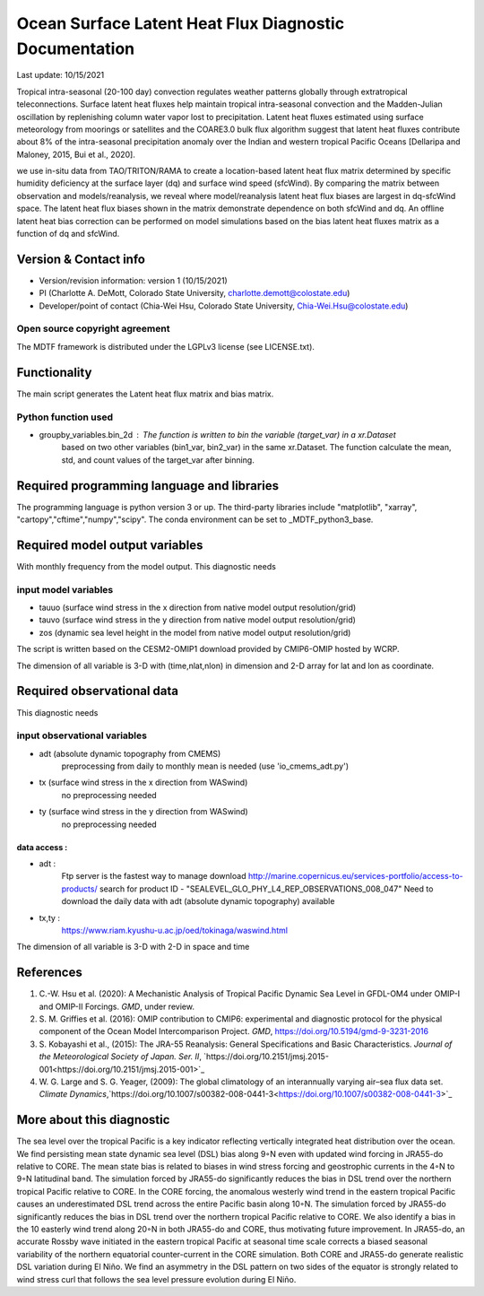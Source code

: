 .. This is a comment in RestructuredText format (two periods and a space).

.. Note that all "statements" and "paragraphs" need to be separated by a blank 
   line. This means the source code can be hard-wrapped to 80 columns for ease 
   of reading. Multi-line comments or commands like this need to be indented by
   exactly three spaces.

.. Underline with '='s to set top-level heading: 
   https://docutils.sourceforge.io/docs/user/rst/quickref.html#section-structure

Ocean Surface Latent Heat Flux Diagnostic Documentation 
================================

Last update: 10/15/2021

Tropical intra-seasonal (20-100 day) convection regulates weather patterns 
globally through extratropical teleconnections. Surface latent heat fluxes 
help maintain tropical intra-seasonal convection and the Madden-Julian 
oscillation by replenishing column water vapor lost to precipitation. 
Latent heat fluxes estimated using surface meteorology from moorings or 
satellites and the COARE3.0 bulk flux algorithm suggest that latent heat 
fluxes contribute about 8% of the intra-seasonal precipitation anomaly over 
the Indian and western tropical Pacific Oceans [Dellaripa and Maloney, 2015, 
Bui et al., 2020].

we use in-situ data from TAO/TRITON/RAMA to create a location-based latent 
heat flux matrix determined by specific humidity deficiency at the surface layer 
(dq) and surface wind speed (sfcWind). By comparing the matrix between observation 
and models/reanalysis, we reveal where model/reanalysis latent heat flux biases are 
largest in dq-sfcWind space. The latent heat flux biases shown in the matrix 
demonstrate dependence on both sfcWind and dq. An offline latent heat bias correction
can be performed on model simulations based on the bias latent heat fluxes matrix 
as a function of dq and sfcWind.

.. Underline with '-'s to make a second-level heading.

Version & Contact info
----------------------

.. '-' starts items in a bulleted list: 
   https://docutils.sourceforge.io/docs/user/rst/quickref.html#bullet-lists


- Version/revision information: version 1 (10/15/2021)
- PI (Charlotte A. DeMott, Colorado State University, charlotte.demott@colostate.edu)
- Developer/point of contact (Chia-Wei Hsu, Colorado State University, Chia-Wei.Hsu@colostate.edu)


.. Underline with '^'s to make a third-level heading.

Open source copyright agreement
^^^^^^^^^^^^^^^^^^^^^^^^^^^^^^^

The MDTF framework is distributed under the LGPLv3 license (see LICENSE.txt). 

Functionality
-------------

The main script generates the Latent heat flux matrix and bias matrix.

Python function used
^^^^^^^^^^^^^^^^^^^^^^^^^^^^^^^
- groupby_variables.bin_2d : The function is written to bin the variable (target_var) in a xr.Dataset
                             based on two other variables (bin1_var, bin2_var) in the same xr.Dataset. 
                             The function calculate the mean, std, and count values of the target_var 
                             after binning.


Required programming language and libraries
-------------------------------------------

The programming language is python version 3 or up. The third-party libraries
include "matplotlib", "xarray", "cartopy","cftime","numpy","scipy". The conda environment
can be set to _MDTF_python3_base.

Required model output variables
-------------------------------

With monthly frequency from the model output. This diagnostic needs

input model variables
^^^^^^^^^^^^^^^^^^^^^^^^^^^^^^^
- tauuo (surface wind stress in the x direction from native model output resolution/grid) 
- tauvo (surface wind stress in the y direction from native model output resolution/grid) 
- zos (dynamic sea level height in the model from native model output resolution/grid) 

The script is written based on the CESM2-OMIP1 download provided by CMIP6-OMIP 
hosted by WCRP.

The dimension of all variable is 3-D with (time,nlat,nlon) in dimension and 2-D 
array for lat and lon as coordinate.


Required observational data 
-------------------------------

This diagnostic needs

input observational variables
^^^^^^^^^^^^^^^^^^^^^^^^^^^^^^^
- adt (absolute dynamic topography from CMEMS)
    preprocessing from daily to monthly mean is needed (use 'io_cmems_adt.py')
- tx (surface wind stress in the x direction from WASwind)
    no preprocessing needed
- ty (surface wind stress in the y direction from WASwind)
    no preprocessing needed

data access :
**********************
     
- adt : 
    Ftp server is the fastest way to manage download
    `http://marine.copernicus.eu/services-portfolio/access-to-products/  <http://marine.copernicus.eu/services-portfolio/access-to-products/>`_
    search for product ID - "SEALEVEL_GLO_PHY_L4_REP_OBSERVATIONS_008_047"
    Need to download the daily data with adt (absolute dynamic topography) available 
    
- tx,ty :
    `https://www.riam.kyushu-u.ac.jp/oed/tokinaga/waswind.html  <https://www.riam.kyushu-u.ac.jp/oed/tokinaga/waswind.html>`_
    

The dimension of all variable is 3-D with 2-D in space and time

References
----------

.. Note this syntax, which sets the "anchor" for the hyperlink: two periods, one
   space, one underscore, the reference tag, and a colon, then a blank line.

.. _ref-Hsu: 
   
1. C.-W. Hsu et al. (2020): A Mechanistic Analysis of Tropical Pacific Dynamic 
   Sea Level in GFDL-OM4 under OMIP-I and OMIP-II Forcings. *GMD*, under review.
   
2. S. M. Griffies et al. (2016): OMIP contribution to CMIP6: experimental and 
   diagnostic protocol for the physical component of the Ocean Model Intercomparison 
   Project. *GMD*, `https://doi.org/10.5194/gmd-9-3231-2016 <https://doi.org/10.5194/gmd-9-3231-2016>`_
   
3. S. Kobayashi et al., (2015): The JRA-55 Reanalysis: General Specifications and Basic Characteristics.
   *Journal of the Meteorological Society of Japan. Ser. II*, 
   `https://doi.org/10.2151/jmsj.2015-001<https://doi.org/10.2151/jmsj.2015-001>`_ 
   
4. W. G. Large and S. G. Yeager, (2009): The global climatology of an interannually varying air–sea flux data set.
   *Climate Dynamics*,`https://doi.org/10.1007/s00382-008-0441-3<https://doi.org/10.1007/s00382-008-0441-3>`_


More about this diagnostic
--------------------------

The sea level over the tropical Pacific is a key indicator reflecting vertically 
integrated heat distribution over the ocean. We find persisting mean state dynamic
sea level (DSL) bias along 9◦N even with updated wind forcing in JRA55-do relative to CORE.
The mean state bias is related to biases in wind stress forcing and geostrophic currents 
in the 4◦N to 9◦N latitudinal band. The simulation forced by JRA55-do significantly reduces 
the bias in DSL trend over the northern tropical Pacific relative to CORE. In the CORE forcing, 
the anomalous westerly wind trend in the eastern tropical Pacific causes an underestimated 
DSL trend across the entire Pacific basin along 10◦N. The simulation forced by JRA55-do 
significantly reduces the bias in DSL trend over the northern tropical Pacific relative to CORE. 
We also identify a bias in the 10 easterly wind trend along 20◦N in both JRA55-do and CORE, 
thus motivating future improvement. In JRA55-do, an accurate Rossby wave initiated in the eastern 
tropical Pacific at seasonal time scale corrects a biased seasonal variability of the northern 
equatorial counter-current in the CORE simulation. Both CORE and JRA55-do generate realistic 
DSL variation during El Niño. We find an asymmetry in the DSL pattern on two sides of the equator
is strongly related to wind stress curl that follows the sea level pressure evolution during El Niño.

